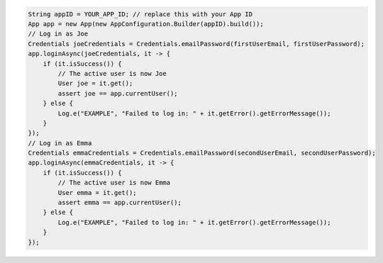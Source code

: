 .. code-block:: java

   String appID = YOUR_APP_ID; // replace this with your App ID
   App app = new App(new AppConfiguration.Builder(appID).build());
   // Log in as Joe
   Credentials joeCredentials = Credentials.emailPassword(firstUserEmail, firstUserPassword);
   app.loginAsync(joeCredentials, it -> {
       if (it.isSuccess()) {
           // The active user is now Joe
           User joe = it.get();
           assert joe == app.currentUser();
       } else {
           Log.e("EXAMPLE", "Failed to log in: " + it.getError().getErrorMessage());
       }
   });
   // Log in as Emma
   Credentials emmaCredentials = Credentials.emailPassword(secondUserEmail, secondUserPassword);
   app.loginAsync(emmaCredentials, it -> {
       if (it.isSuccess()) {
           // The active user is now Emma
           User emma = it.get();
           assert emma == app.currentUser();
       } else {
           Log.e("EXAMPLE", "Failed to log in: " + it.getError().getErrorMessage());
       }
   });
